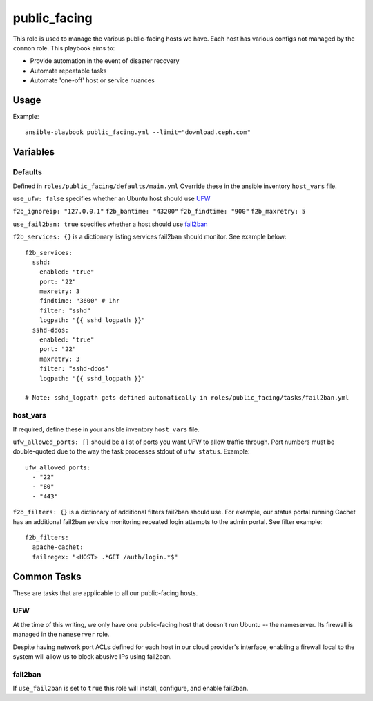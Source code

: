 public_facing
=============

This role is used to manage the various public-facing hosts we have.  Each host has various configs not managed by the ``common`` role.  This playbook aims to:

- Provide automation in the event of disaster recovery
- Automate repeatable tasks
- Automate 'one-off' host or service nuances

Usage
+++++

Example::

  ansible-playbook public_facing.yml --limit="download.ceph.com"

Variables
+++++++++

Defaults
--------
Defined in ``roles/public_facing/defaults/main.yml``  Override these in the ansible inventory ``host_vars`` file.

``use_ufw: false`` specifies whether an Ubuntu host should use UFW_

``f2b_ignoreip: "127.0.0.1"``
``f2b_bantime: "43200"``
``f2b_findtime: "900"``
``f2b_maxretry: 5``

``use_fail2ban: true`` specifies whether a host should use fail2ban_

``f2b_services: {}`` is a dictionary listing services fail2ban should monitor.  See example below::

    f2b_services:
      sshd:
        enabled: "true"
        port: "22"
        maxretry: 3
        findtime: "3600" # 1hr
        filter: "sshd"
        logpath: "{{ sshd_logpath }}"
      sshd-ddos:
        enabled: "true"
        port: "22"
        maxretry: 3
        filter: "sshd-ddos"
        logpath: "{{ sshd_logpath }}"

    # Note: sshd_logpath gets defined automatically in roles/public_facing/tasks/fail2ban.yml

host_vars
---------
If required, define these in your ansible inventory ``host_vars`` file.

``ufw_allowed_ports: []`` should be a list of ports you want UFW to allow traffic through.  Port numbers must be double-quoted due to the way the task processes stdout of ``ufw status``.  Example::

    ufw_allowed_ports:
      - "22"
      - "80"
      - "443"

``f2b_filters: {}`` is a dictionary of additional filters fail2ban should use.  For example, our status portal running Cachet has an additional fail2ban service monitoring repeated login attempts to the admin portal.  See filter example::

    f2b_filters:
      apache-cachet:
      failregex: "<HOST> .*GET /auth/login.*$"

Common Tasks
++++++++++++

These are tasks that are applicable to all our public-facing hosts.

UFW
---
At the time of this writing, we only have one public-facing host that doesn't run Ubuntu -- the nameserver.  Its firewall is managed in the ``nameserver`` role.

Despite having network port ACLs defined for each host in our cloud provider's interface, enabling a firewall local to the system will allow us to block abusive IPs using fail2ban.

fail2ban
--------
If ``use_fail2ban`` is set to ``true`` this role will install, configure, and enable fail2ban.


.. _UFW: https://wiki.ubuntu.com/UncomplicatedFirewall
.. _fail2ban: http://www.fail2ban.org/wiki/index.php/Main_Page
